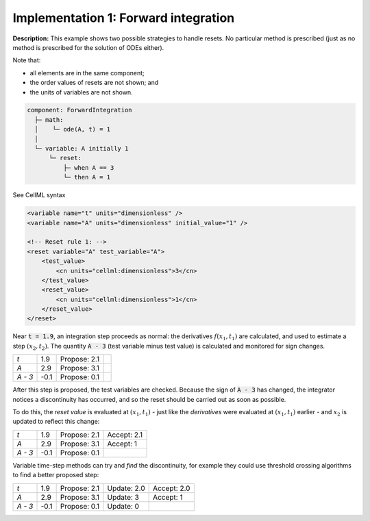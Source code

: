 .. _example_reset_implementation_1:

Implementation 1: Forward integration
-------------------------------------

**Description:** This example shows two possible strategies to handle resets.
No particular method is prescribed (just as no method is prescribed for the solution of ODEs either).

Note that:

- all elements are in the same component;
- the order values of resets are not shown; and
- the units of variables are not shown.

.. code-block:: text

    component: ForwardIntegration
      ├─ math: 
      │    └─ ode(A, t) = 1
      │
      └─ variable: A initially 1 
          └─ reset: 
              ├─ when A == 3
              └─ then A = 1

.. container:: toggle

    .. container:: header

        See CellML syntax

    .. code-block:: xml

        <variable name="t" units="dimensionless" />
        <variable name="A" units="dimensionless" initial_value="1" />

        <!-- Reset rule 1: -->
        <reset variable="A" test_variable="A">
            <test_value>
                <cn units="cellml:dimensionless">3</cn>
            </test_value>
            <reset_value>
                <cn units="cellml:dimensionless">1</cn>
            </reset_value>
        </reset>


Near :code:`t = 1.9`, an integration step proceeds as normal: the derivatives :math:`f(x_1, t_1)` are calculated, and used to estimate a step :math:`(x_2, t_2)`.
The quantity :code:`A - 3` (test variable minus test value) is calculated and monitored for sign changes.

+---------+------+--------------+--+
| *t*     | 1.9  | Propose: 2.1 |  |
+---------+------+--------------+--+
| *A*     | 2.9  | Propose: 3.1 |  |
+---------+------+--------------+--+
| *A - 3* | -0.1 | Propose: 0.1 |  |
+---------+------+--------------+--+

After this step is proposed, the test variables are checked. Because the sign of :code:`A - 3` has changed, the integrator notices a discontinuity has occurred, and so the reset should be carried out as soon as possible.

To do this, the *reset value* is evaluated at :math:`(x_1, t_1)` - just like the *derivatives* were evaluated at :math:`(x_1, t_1)` earlier - and :math:`x_2` is updated to reflect this change:

+---------+------+--------------+-------------+
| *t*     | 1.9  | Propose: 2.1 | Accept: 2.1 |
+---------+------+--------------+-------------+
| *A*     | 2.9  | Propose: 3.1 | Accept: 1   |
+---------+------+--------------+-------------+
| *A - 3* | -0.1 | Propose: 0.1 |             |
+---------+------+--------------+-------------+

Variable time-step methods can try and *find* the discontinuity, for example they could use threshold crossing algorithms to find a better proposed step:

+---------+------+--------------+-------------+-------------+
| *t*     | 1.9  | Propose: 2.1 | Update: 2.0 | Accept: 2.0 |
+---------+------+--------------+-------------+-------------+
| *A*     | 2.9  | Propose: 3.1 | Update: 3   | Accept: 1   |
+---------+------+--------------+-------------+-------------+
| *A - 3* | -0.1 | Propose: 0.1 | Update: 0   |             |
+---------+------+--------------+-------------+-------------+
